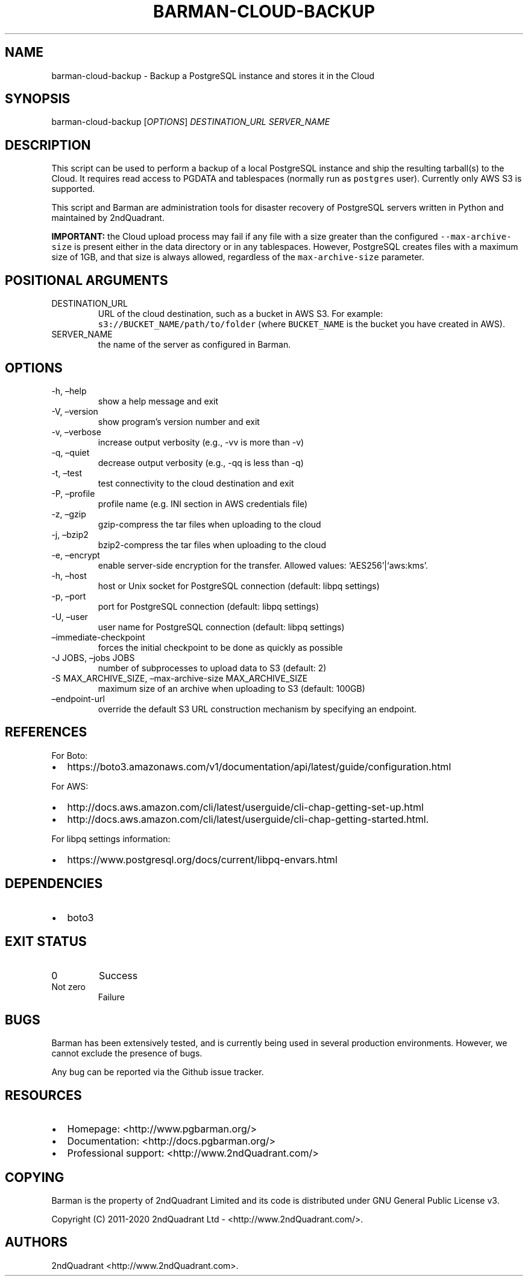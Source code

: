 .\" Automatically generated by Pandoc 2.10.1
.\"
.TH "BARMAN-CLOUD-BACKUP" "1" "November 5, 2020" "Barman User manuals" "Version 2.12"
.hy
.SH NAME
.PP
barman-cloud-backup - Backup a PostgreSQL instance and stores it in the
Cloud
.SH SYNOPSIS
.PP
barman-cloud-backup [\f[I]OPTIONS\f[R]] \f[I]DESTINATION_URL\f[R]
\f[I]SERVER_NAME\f[R]
.SH DESCRIPTION
.PP
This script can be used to perform a backup of a local PostgreSQL
instance and ship the resulting tarball(s) to the Cloud.
It requires read access to PGDATA and tablespaces (normally run as
\f[C]postgres\f[R] user).
Currently only AWS S3 is supported.
.PP
This script and Barman are administration tools for disaster recovery of
PostgreSQL servers written in Python and maintained by 2ndQuadrant.
.PP
\f[B]IMPORTANT:\f[R] the Cloud upload process may fail if any file with
a size greater than the configured \f[C]--max-archive-size\f[R] is
present either in the data directory or in any tablespaces.
However, PostgreSQL creates files with a maximum size of 1GB, and that
size is always allowed, regardless of the \f[C]max-archive-size\f[R]
parameter.
.SH POSITIONAL ARGUMENTS
.TP
DESTINATION_URL
URL of the cloud destination, such as a bucket in AWS S3.
For example: \f[C]s3://BUCKET_NAME/path/to/folder\f[R] (where
\f[C]BUCKET_NAME\f[R] is the bucket you have created in AWS).
.TP
SERVER_NAME
the name of the server as configured in Barman.
.SH OPTIONS
.TP
-h, \[en]help
show a help message and exit
.TP
-V, \[en]version
show program\[cq]s version number and exit
.TP
-v, \[en]verbose
increase output verbosity (e.g., -vv is more than -v)
.TP
-q, \[en]quiet
decrease output verbosity (e.g., -qq is less than -q)
.TP
-t, \[en]test
test connectivity to the cloud destination and exit
.TP
-P, \[en]profile
profile name (e.g.\ INI section in AWS credentials file)
.TP
-z, \[en]gzip
gzip-compress the tar files when uploading to the cloud
.TP
-j, \[en]bzip2
bzip2-compress the tar files when uploading to the cloud
.TP
-e, \[en]encrypt
enable server-side encryption for the transfer.
Allowed values: `AES256'|`aws:kms'.
.TP
-h, \[en]host
host or Unix socket for PostgreSQL connection (default: libpq settings)
.TP
-p, \[en]port
port for PostgreSQL connection (default: libpq settings)
.TP
-U, \[en]user
user name for PostgreSQL connection (default: libpq settings)
.TP
\[en]immediate-checkpoint
forces the initial checkpoint to be done as quickly as possible
.TP
-J JOBS, \[en]jobs JOBS
number of subprocesses to upload data to S3 (default: 2)
.TP
-S MAX_ARCHIVE_SIZE, \[en]max-archive-size MAX_ARCHIVE_SIZE
maximum size of an archive when uploading to S3 (default: 100GB)
.TP
\[en]endpoint-url
override the default S3 URL construction mechanism by specifying an
endpoint.
.SH REFERENCES
.PP
For Boto:
.IP \[bu] 2
https://boto3.amazonaws.com/v1/documentation/api/latest/guide/configuration.html
.PP
For AWS:
.IP \[bu] 2
http://docs.aws.amazon.com/cli/latest/userguide/cli-chap-getting-set-up.html
.IP \[bu] 2
http://docs.aws.amazon.com/cli/latest/userguide/cli-chap-getting-started.html.
.PP
For libpq settings information:
.IP \[bu] 2
https://www.postgresql.org/docs/current/libpq-envars.html
.SH DEPENDENCIES
.IP \[bu] 2
boto3
.SH EXIT STATUS
.TP
0
Success
.TP
Not zero
Failure
.SH BUGS
.PP
Barman has been extensively tested, and is currently being used in
several production environments.
However, we cannot exclude the presence of bugs.
.PP
Any bug can be reported via the Github issue tracker.
.SH RESOURCES
.IP \[bu] 2
Homepage: <http://www.pgbarman.org/>
.IP \[bu] 2
Documentation: <http://docs.pgbarman.org/>
.IP \[bu] 2
Professional support: <http://www.2ndQuadrant.com/>
.SH COPYING
.PP
Barman is the property of 2ndQuadrant Limited and its code is
distributed under GNU General Public License v3.
.PP
Copyright (C) 2011-2020 2ndQuadrant Ltd - <http://www.2ndQuadrant.com/>.
.SH AUTHORS
2ndQuadrant <http://www.2ndQuadrant.com>.
